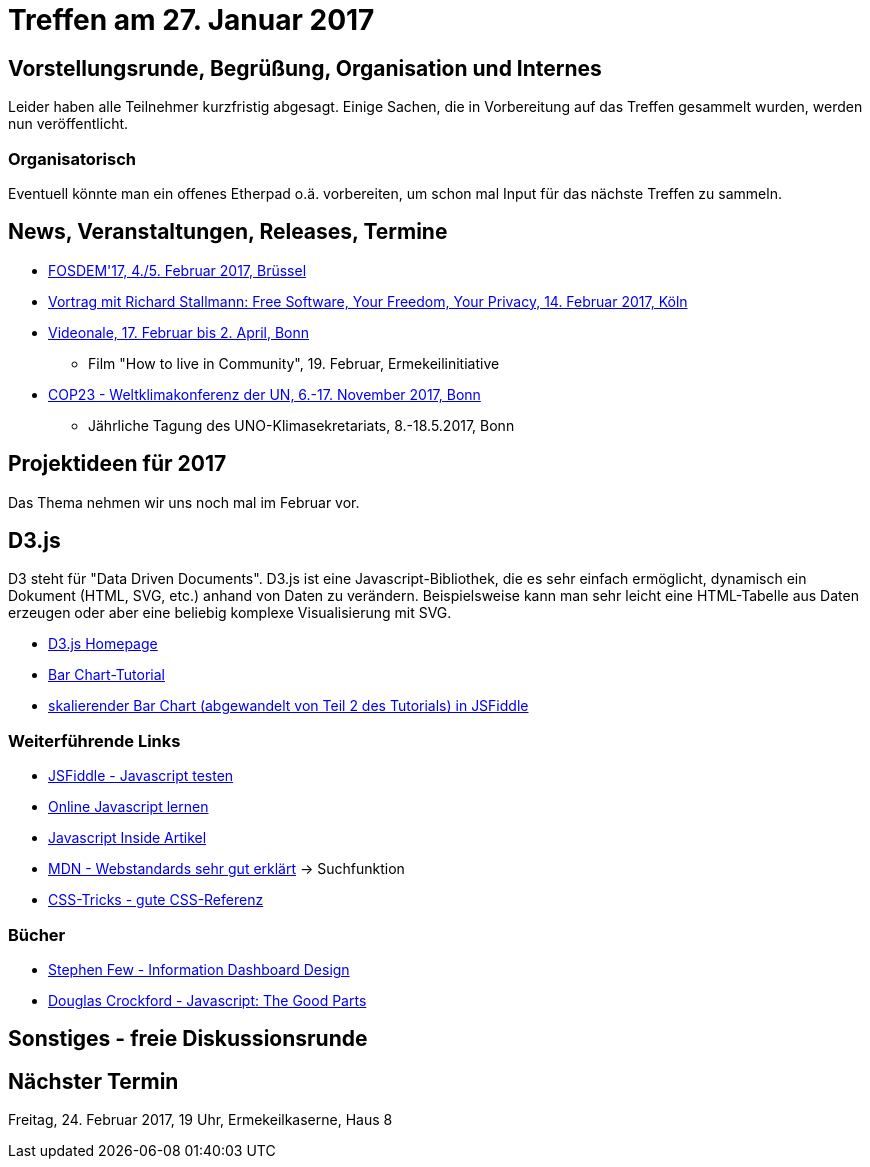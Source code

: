 = Treffen am 27. Januar 2017
:hp-tags: 2017, D3.js, Meetup

== Vorstellungsrunde, Begrüßung, Organisation und Internes 

Leider haben alle Teilnehmer kurzfristig abgesagt. Einige Sachen, die in Vorbereitung auf das Treffen gesammelt wurden, werden nun veröffentlicht.

=== Organisatorisch

Eventuell könnte man ein offenes Etherpad o.ä. vorbereiten, um schon mal Input für das nächste Treffen zu sammeln.

== News, Veranstaltungen, Releases, Termine

* https://fosdem.org/2017/[FOSDEM'17, 4./5. Februar 2017, Brüssel]
* http://rg-koeln.gi.de/naechste-veranstaltung.html[Vortrag mit Richard Stallmann: Free Software, Your Freedom, Your Privacy, 14. Februar 2017, Köln]
* http://videonale.org/[Videonale, 17. Februar bis 2. April, Bonn]
  - Film "How to live in Community", 19. Februar, Ermekeilinitiative
* http://www.cop-23.org/[COP23 - Weltklimakonferenz der UN, 6.-17. November 2017, Bonn]
  - Jährliche Tagung des UNO-Klimasekretariats, 8.-18.5.2017, Bonn

== Projektideen für 2017

Das Thema nehmen wir uns noch mal im Februar vor.

== D3.js

D3 steht für "Data Driven Documents". D3.js ist eine Javascript-Bibliothek, die es sehr einfach ermöglicht, dynamisch ein Dokument (HTML, SVG, etc.) anhand von Daten zu verändern. Beispielsweise kann man sehr leicht eine HTML-Tabelle aus Daten erzeugen oder aber eine beliebig komplexe Visualisierung mit SVG.

* https://d3js.org/[D3.js Homepage]
* https://bost.ocks.org/mike/bar/[Bar Chart-Tutorial]
* https://jsfiddle.net/tLgp7qvv/[skalierender Bar Chart (abgewandelt von Teil 2 des Tutorials) in JSFiddle]

=== Weiterführende Links

* https://jsfiddle.net/[JSFiddle - Javascript testen]
* https://www.codecademy.com/learn/javascript[Online Javascript lernen]
* http://dmitrysoshnikov.com/ecmascript/javascript-the-core/[Javascript Inside Artikel]
* https://developer.mozilla.org/en-US/docs/Web[MDN - Webstandards sehr gut erklärt] -> Suchfunktion
* https://css-tricks.com/almanac/[CSS-Tricks - gute CSS-Referenz]

=== Bücher

* https://www.amazon.de/Information-Dashboard-Design-Stephen-Few/dp/1938377001/ref=sr_1_1?s=books-intl-de&ie=UTF8&qid=1480157479&sr=1-1&keywords=stephen+few[Stephen Few - Information Dashboard Design]
* https://www.amazon.com/JavaScript-Good-Parts-Douglas-Crockford/dp/0596517742[Douglas Crockford - Javascript: The Good Parts]


== Sonstiges - freie Diskussionsrunde

== Nächster Termin
Freitag, 24. Februar 2017, 19 Uhr, Ermekeilkaserne, Haus 8